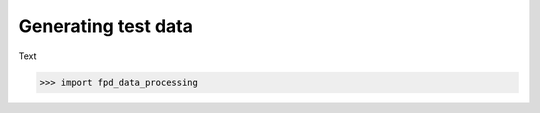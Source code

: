 .. _generate_test_data:

====================
Generating test data
====================

Text

.. code-block:: python

    >>> import fpd_data_processing

